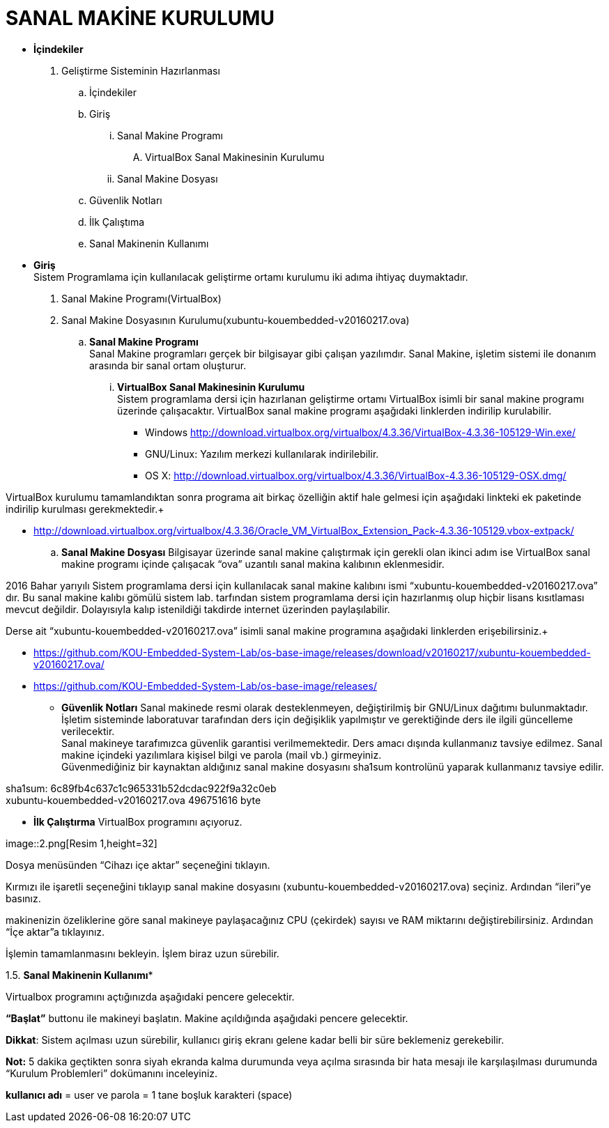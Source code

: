
=  *SANAL MAKİNE KURULUMU* +

* *İçindekiler* 
. Geliştirme Sisteminin Hazırlanması 
.. İçindekiler 
.. Giriş
... Sanal Makine Programı 
.... VirtualBox Sanal Makinesinin Kurulumu 
... Sanal Makine Dosyası 
.. Güvenlik Notları 
.. İlk Çalıştıma 
.. Sanal Makinenin Kullanımı 

 * *Giriş* +
Sistem Programlama için kullanılacak geliştirme ortamı kurulumu iki adıma ihtiyaç duymaktadır. + 
   . Sanal Makine Programı(VirtualBox) + 
   . Sanal Makine Dosyasının Kurulumu(xubuntu-kouembedded-v20160217.ova) +
   
   
.. *Sanal Makine Programı* +
Sanal Makine programları gerçek bir bilgisayar gibi çalışan yazılımdır. Sanal Makine, işletim sistemi ile donanım arasında bir sanal ortam oluşturur. +
... *VirtualBox Sanal Makinesinin Kurulumu* +
Sistem programlama dersi için hazırlanan geliştirme ortamı VirtualBox isimli bir sanal makine programı üzerinde çalışacaktır. VirtualBox sanal makine programı aşağıdaki linklerden indirilip kurulabilir. +

** Windows http://download.virtualbox.org/virtualbox/4.3.36/VirtualBox-4.3.36-105129-Win.exe/ +
** GNU/Linux: Yazılım merkezi kullanılarak indirilebilir. +
** OS X: http://download.virtualbox.org/virtualbox/4.3.36/VirtualBox-4.3.36-105129-OSX.dmg/ +

VirtualBox kurulumu tamamlandıktan sonra programa ait birkaç özelliğin aktif hale gelmesi için aşağıdaki linkteki ek paketinde indirilip kurulması gerekmektedir.+

** http://download.virtualbox.org/virtualbox/4.3.36/Oracle_VM_VirtualBox_Extension_Pack-4.3.36-105129.vbox-extpack/ 

.. *Sanal Makine Dosyası* 
Bilgisayar üzerinde sanal makine çalıştırmak için gerekli olan ikinci adım ise VirtualBox sanal makine programı içinde çalışacak “ova” uzantılı sanal makina kalıbının eklenmesidir. +

2016 Bahar yarıyılı Sistem programlama dersi için kullanılacak sanal makine kalıbını ismi “xubuntu-kouembedded-v20160217.ova” dır. Bu sanal makine kalıbı gömülü sistem lab. tarfından sistem programlama dersi için hazırlanmış olup hiçbir lisans kısıtlaması mevcut değildir. Dolayısıyla kalıp istenildiği takdirde internet üzerinden paylaşılabilir. +

Derse ait “xubuntu-kouembedded-v20160217.ova” isimli sanal makine programına aşağıdaki linklerden erişebilirsiniz.+

** https://github.com/KOU-Embedded-System-Lab/os-base-image/releases/download/v20160217/xubuntu-kouembedded-v20160217.ova/
** https://github.com/KOU-Embedded-System-Lab/os-base-image/releases/ 

* *Güvenlik Notları* 
Sanal makinede resmi olarak desteklenmeyen, değiştirilmiş bir GNU/Linux dağıtımı bulunmaktadır. İşletim sisteminde laboratuvar tarafından ders için değişiklik yapılmıştır ve gerektiğinde ders ile ilgili güncelleme verilecektir. +
Sanal makineye tarafımızca güvenlik garantisi verilmemektedir. Ders amacı dışında kullanmanız tavsiye edilmez. Sanal makine içindeki yazılımlara kişisel bilgi ve parola (mail vb.) girmeyiniz. +
Güvenmediğiniz bir kaynaktan aldığınız sanal makine dosyasını sha1sum kontrolünü yaparak kullanmanız tavsiye edilir. +

sha1sum: 6c89fb4c637c1c965331b52dcdac922f9a32c0eb +
xubuntu-kouembedded-v20160217.ova 496751616 byte +

* *İlk Çalıştırma* 
VirtualBox programını açıyoruz. +

image::2.png[Resim 1,height=32] +





Dosya menüsünden “Cihazı içe aktar” seçeneğini tıklayın. +








Kırmızı ile işaretli seçeneğini tıklayıp sanal makine dosyasını (xubuntu-kouembedded-v20160217.ova) seçiniz.
Ardından “ileri”ye basınız. +





makinenizin özeliklerine göre sanal makineye paylaşacağınız CPU (çekirdek) sayısı ve RAM miktarını değiştirebilirsiniz.
Ardından “İçe aktar”a tıklayınız. +





İşlemin tamamlanmasını bekleyin. İşlem biraz uzun sürebilir. +

1.5. *Sanal Makinenin Kullanımı** +

Virtualbox programını açtığınızda aşağıdaki pencere gelecektir. +





*“Başlat”* buttonu ile makineyi başlatın. Makine açıldığında aşağıdaki pencere gelecektir. +

*Dikkat*: Sistem açılması uzun sürebilir, kullanıcı giriş ekranı gelene kadar belli bir süre beklemeniz gerekebilir. +

*Not:* 5 dakika geçtikten sonra siyah ekranda kalma durumunda veya açılma sırasında bir hata mesajı ile karşılaşılması durumunda “Kurulum Problemleri” dokümanını inceleyiniz. +









*kullanıcı adı* = user ve parola = 1 tane boşluk karakteri (space) +















